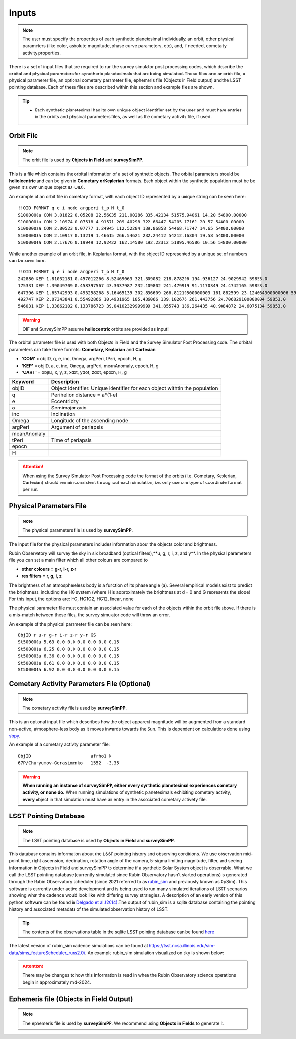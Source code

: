 Inputs
==========

.. note::
  The user must specify the properties of each synthetic planetesimal individually: an orbit, other physical parameters (like color, asbolute magnitude, phase curve parameters, etc), and, if needed, cometarty activity properties.



There is a set of input files that are required to run the survey simulator post processing codes, which describe the orbital
and physical parameters for synetheric planetesimals that are being simulated. These files are: an orbit file, a physical paramerer file,
an optional cometary parameter file, ephemeris file (Objects in Field output) and the LSST pointing database. Each of these files are described within this section and example files
are shown.


.. image:: images/OIF.png
  :width: 800
  :alt: An overview of the inputs and outputs of the survey simulator post processing code.

.. tip::
  * Each synthetic planetesimal has its own unique object identifier set by the user and must have entries in the orbits and physical parameters files, as well as the cometary activity file, if used. 

Orbit File
-----------------

.. note::
  The orbit file is used by  **Objects in Field** and **surveySimPP**.

This is a file which contains the orbital information of a set of synthetic objects. The orbital parameters should be **heliolcentric**
and can be given in **Cometary orKeplerian** formats. Each object within the synthetic population must be be given it's own unique
object ID (OID). 

An example of an orbit file in cometary format, with each object ID represented by a unique string can be seen here::

   !!OID FORMAT q e i node argperi t_p H t_0
   S1000000a COM 3.01822 0.05208 22.56035 211.00286 335.42134 51575.94061 14.20 54800.00000
   S1000001a COM 2.10974 0.07518 4.91571 209.40298 322.66447 54205.77161 20.57 54800.00000
   S1000002a COM 2.80523 0.07777 1.24945 112.52284 139.86858 54468.71747 14.65 54800.00000
   S1000003a COM 2.10917 0.13219 1.46615 266.54621 232.24412 54212.16304 19.58 54800.00000 
   S1000004a COM 2.17676 0.19949 12.92422 162.14580 192.22312 51895.46586 10.56 54800.00000

While another example of an orbit file, in Keplarian format, with the object ID represented by a unique set of numbers can be seen here::

   !!OID FORMAT q e i node argperi t_p H t_0 
   242880 KEP 1.81032181 0.457012266 8.52469063 321.309082 218.878296 194.936127 24.9029942 59853.0 
   175331 KEP 1.39049709 0.458397567 43.3037987 232.109802 241.479919 91.1170349 24.4742165 59853.0 
   647396 KEP 1.65742993 0.493258268 5.16465139 302.836609 266.81219500000003 161.882599 23.124664300000006 59853.0  
   492747 KEP 2.07343841 0.55492866 10.4931965 185.436066 139.102676 261.443756 24.706829100000004 59853.0 
   546031 KEP 1.33862102 0.133786723 39.04102329999999 341.855743 186.264435 40.9884872 24.6075134 59853.0  

.. warning::

   OIF and SurveySimPP assume **heliocentric** orbits are provided as input!


The orbital parameter file is used with both Objects in Field and the Survey Simulator Post Processing
code. The orbital parameters can take three formats: **Cometary, Keplarian** and **Cartesian**


- **'COM'** = objID, q, e, inc, Omega, argPeri, tPeri, epoch, H, g


- **'KEP'** = objID, a, e, inc, Omega, argPeri, meanAnomaly, epoch, H, g


- **'CART'** = objID, x, y, z, xdot, ydot, zdot, epoch, H, g



+-------------+----------------------------------------------------------------------------------+
| Keyword     | Description                                                                      |
+=============+==================================================================================+
| objID       | Object identifier. Unique identifier for each object withtin the population      |
+-------------+----------------------------------------------------------------------------------+
| q           | Perihelion distance  = a*(1-e)                                                   |
+-------------+----------------------------------------------------------------------------------+
| e           | Eccentricity                                                                     | 
+-------------+----------------------------------------------------------------------------------+
| a           | Semimajor axis                                                                   |
+-------------+----------------------------------------------------------------------------------+
| inc         | Inclination                                                                      |
+-------------+----------------------------------------------------------------------------------+
| Omega       | Longitude of the ascending node                                                  |
+-------------+----------------------------------------------------------------------------------+
| argPeri     | Argument of periapsis                                                            |
+-------------+----------------------------------------------------------------------------------+
| meanAnomaly |                                                                                  |
+-------------+----------------------------------------------------------------------------------+
| tPeri       | Time of periapsis                                                                |
+-------------+----------------------------------------------------------------------------------+
| epoch       |                                                                                  |
+-------------+----------------------------------------------------------------------------------+
| H           |                                                                                  |
+-------------+----------------------------------------------------------------------------------+

.. attention::
   When using the Survey Simulator Post Processing code the format of the orbits (i.e. Cometary, Keplerian, Cartesian) should remain consistent throughout
   each simulation, i.e. only use one type of coordinate format per run.


Physical Parameters File
-------------------------------------------
.. note::
  The physical parameters file is used by **surveySimPP**.


The input file for the physical parameters includes information about the objects color and brightness.

Rubin Observatory will survey the sky in six broadband (optical filters),**u, g, r, i, z, and y**. In the physical parameters file
you can set a main filter which all other colours are compared to.

- **other colours = g-r, i-r, z-r**
- **res filters = r, g, i, z**

The brightness of an atmosphereless body is a function of its phase angle (a). 
Several empirical models exist to predict the brightness, including the HG system (where H is approximately
the brightness at d = 0 and G represents the slope)
For this input, the options are: HG, HG1G2, HG12, linear, none


The physical parameter file must contain an associated value for each of the objects within the orbit file above. If there 
is a  mis-match between these files, the survey simulator code will throw an error.

An example of the physical parameter file can be seen here::


   ObjID r u-r g-r i-r z-r y-r GS
   St500000a 5.63 0.0 0.0 0.0 0.0 0.0 0.15
   St500001a 6.25 0.0 0.0 0.0 0.0 0.0 0.15
   St500002a 6.36 0.0 0.0 0.0 0.0 0.0 0.15
   St500003a 6.61 0.0 0.0 0.0 0.0 0.0 0.15
   St500004a 6.92 0.0 0.0 0.0 0.0 0.0 0.15



Cometary Activity Parameters File (Optional)
-----------------------------------------------

.. note::
  The cometary activity file is used by  **surveySimPP**.

This is an optional input file which describes how the object apparent magnitude will be augmented from 
a standard non-active, atmosphere-less body as it moves inwards towards the Sun. This is dependent on
calculations done using `sbpy <https://sbpy.readthedocs.io/en/latest/api/sbpy.photometry.LinearPhaseFunc.html#sbpy.photometry.LinearPhaseFunc>`_.


An example of a cometary activity parameter file::

   ObjID                       afrho1 k
   67P/Churyumov-Gerasimenko   1552  -3.35


.. warning::

   **When running an instance of surveySimPP, either every synthetic planetesimal experiences cometary activity, or none do.** When running simulations of synthetic planetesimals exhibiting cometary activity, **every** object in that simulation must have an entry in the  associated cometary activety file.


LSST Pointing Database
------------------------


.. note::
  The LSST pointing database is used by  **Objects in Field** and **surveySimPP**.

This database contains information about the LSST pointing history and observing conditions.  We use observation mid-point time, right ascension, declination, rotation angle of the camera, 5-sigma limiting magnitude, filter, and seeing information in Objects in Field and surveySimPP to determine if a synthetic Solar System object is observable.  
What we call the LSST pointing database (currently simulated since Rubin Observatory hasn’t started operations) is generated through the Rubin Observatory scheduler (since 2021 referred to as `rubin_sim <https://github.com/lsst/rubin_sim>`_ and previously known as OpSim). This software is currently under active development and is being used to run many simulated iterations of LSST scenarios showing what the cadence would look like with differing survey strategies. A description of an early version of this python software can be found in `Delgado et al.(2014) <https://ui.adsabs.harvard.edu/abs/2014SPIE.9150E..15D>`_.The output of rubin_sim is a sqlite database containing the pointing history and associated metadata 
of the simulated observation history of LSST.

.. tip::
   The contents of the observations table in the sqlite LSST pointing database can be found `here <https://rubin-sim.lsst.io/rs_scheduler/output_schema.html>`_

The latest version of rubin_sim cadence simulations can be found at https://lsst.ncsa.illinois.edu/sim-data/sims_featureScheduler_runs2.0/. An example rubin_sim simulation visualized on sky is shown below: 

.. raw:: html

    <iframe width="700" height="360" src="https://epyc.astro.washington.edu/~lynnej/opsim_downloads/baseline_v2.0_10yrs.mp4" frameborder="0" allowfullscreen></iframe>


.. attention::
   There may be changes to how this information is read in when the Rubin Observatory science operations begin in approximately mid-2024.

Ephemeris file (Objects in Field Output)
------------------------

.. note::
  The ephemeris file is used by  **surveySimPP**. We recommend using **Objects in Fields** to generate it.

